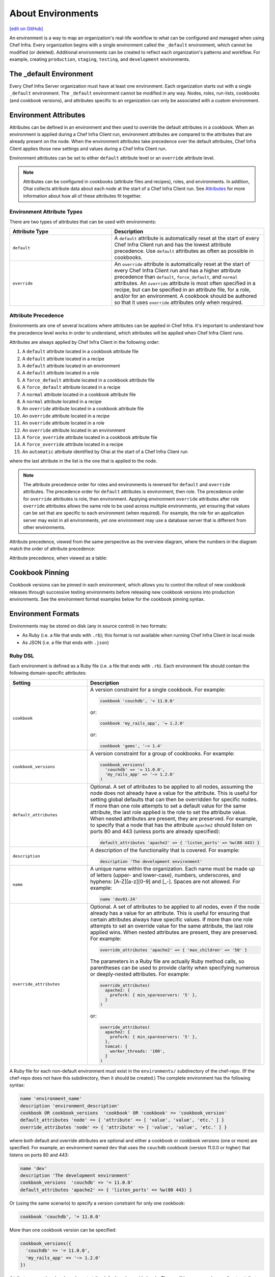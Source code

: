=====================================================
About Environments
=====================================================
`[edit on GitHub] <https://github.com/chef/chef-web-docs/blob/master/chef_master/source/environments.rst>`__

.. tag environment

An environment is a way to map an organization's real-life workflow to what can be configured and managed when using Chef Infra. Every organization begins with a single environment called the ``_default`` environment, which cannot be modified (or deleted). Additional environments can be created to reflect each organization's patterns and workflow. For example, creating ``production``, ``staging``, ``testing``, and ``development`` environments.

.. end_tag

The _default Environment
=====================================================
Every Chef Infra Server organization must have at least one environment. Each organization starts out with a single ``_default`` environment. The ``_default`` environment cannot be modified in any way. Nodes, roles, run-lists, cookbooks (and cookbook versions), and attributes specific to an organization can only be associated with a custom environment.

Environment Attributes
=====================================================
.. tag environment_attribute

Attributes can be defined in an environment and then used to override the default attributes in a cookbook. When an environment is applied during a Chef Infra Client run, environment attributes are compared to the attributes that are already present on the node. When the environment attributes take precedence over the default attributes, Chef Infra Client applies those new settings and values during a Chef Infra Client run.

Environment attributes can be set to either ``default`` attribute level or an ``override`` attribute level.

.. end_tag

.. note:: .. tag notes_see_attributes_overview

          Attributes can be configured in cookbooks (attribute files and recipes), roles, and environments. In addition, Ohai collects attribute data about each node at the start of a Chef Infra Client run. See `Attributes </attributes.html>`__ for more information about how all of these attributes fit together.

          .. end_tag

Environment Attribute Types
-----------------------------------------------------
There are two types of attributes that can be used with environments:

.. list-table::
   :widths: 200 300
   :header-rows: 1

   * - Attribute Type
     - Description
   * - ``default``
     - .. tag node_attribute_type_default

       A ``default`` attribute is automatically reset at the start of every Chef Infra Client run and has the lowest attribute precedence. Use ``default`` attributes as often as possible in cookbooks.

       .. end_tag

   * - ``override``
     - .. tag node_attribute_type_override

       An ``override`` attribute is automatically reset at the start of every Chef Infra Client run and has a higher attribute precedence than ``default``, ``force_default``, and ``normal`` attributes. An ``override`` attribute is most often specified in a recipe, but can be specified in an attribute file, for a role, and/or for an environment. A cookbook should be authored so that it uses ``override`` attributes only when required.

       .. end_tag

Attribute Precedence
-----------------------------------------------------

Environments are one of several locations where attributes can be applied in Chef Infra. It's important to understand how the precedence level works in order to understand, which attributes will be applied when Chef Infra Client runs.

.. tag node_attribute_precedence

Attributes are always applied by Chef Infra Client in the following order:

#. A ``default`` attribute located in a cookbook attribute file
#. A ``default`` attribute located in a recipe
#. A ``default`` attribute located in an environment
#. A ``default`` attribute located in a role
#. A ``force_default`` attribute located in a cookbook attribute file
#. A ``force_default`` attribute located in a recipe
#. A ``normal`` attribute located in a cookbook attribute file
#. A ``normal`` attribute located in a recipe
#. An ``override`` attribute located in a cookbook attribute file
#. An ``override`` attribute located in a recipe
#. An ``override`` attribute located in a role
#. An ``override`` attribute located in an environment
#. A ``force_override`` attribute located in a cookbook attribute file
#. A ``force_override`` attribute located in a recipe
#. An ``automatic`` attribute identified by Ohai at the start of a Chef Infra Client run

where the last attribute in the list is the one that is applied to the node.

.. note:: The attribute precedence order for roles and environments is reversed for ``default`` and ``override`` attributes. The precedence order for ``default`` attributes is environment, then role. The precedence order for ``override`` attributes is role, then environment. Applying environment ``override`` attributes after role ``override`` attributes allows the same role to be used across multiple environments, yet ensuring that values can be set that are specific to each environment (when required). For example, the role for an application server may exist in all environments, yet one environment may use a database server that is different from other environments.

Attribute precedence, viewed from the same perspective as the overview diagram, where the numbers in the diagram match the order of attribute precedence:

.. image:: ../../images/overview_chef_attributes_precedence.png

Attribute precedence, when viewed as a table:

.. image:: ../../images/overview_chef_attributes_table.png

.. end_tag

Cookbook Pinning
=====================================================

Cookbook versions can be pinned in each environment, which allows you to control the rollout of new cookbook releases through successive testing environments before releasing new cookbook versions into production environments. See the environment format examples below for the cookbook pinning syntax.

Environment Formats
=====================================================

Environments may be stored on disk (any in source control) in two formats:

* As Ruby (i.e. a file that ends with ``.rb``); this format is not available when running Chef Infra Client in local mode
* As JSON (i.e. a file that ends with ``.json``)

Ruby DSL
-----------------------------------------------------

Each environment is defined as a Ruby file (i.e. a file that ends with ``.rb``). Each environment file should contain the following domain-specific attributes:

.. list-table::
   :widths: 200 300
   :header-rows: 1

   * - Setting
     - Description
   * - ``cookbook``
     - A version constraint for a single cookbook. For example:

       .. code-block:: ruby

          cookbook 'couchdb', '< 11.0.0'

       or:

       .. code-block:: ruby

          cookbook 'my_rails_app', '= 1.2.0'

       or:

       .. code-block:: ruby

          cookbook 'gems', '~> 1.4'

   * - ``cookbook_versions``
     - A version constraint for a group of cookbooks. For example:

       .. code-block:: ruby

          cookbook_versions(
            'couchdb' => '= 11.0.0',
            'my_rails_app' => '~> 1.2.0'
          )

   * - ``default_attributes``
     - Optional. A set of attributes to be applied to all nodes, assuming the node does not already have a value for the attribute. This is useful for setting global defaults that can then be overridden for specific nodes. If more than one role attempts to set a default value for the same attribute, the last role applied is the role to set the attribute value. When nested attributes are present, they are preserved. For example, to specify that a node that has the attribute ``apache2`` should listen on ports 80 and 443 (unless ports are already specified):

       .. code-block:: ruby

          default_attributes 'apache2' => { 'listen_ports' => %w(80 443) }

   * - ``description``
     - A description of the functionality that is covered. For example:

       .. code-block:: ruby

          description 'The development environment'

   * - ``name``
     - A unique name within the organization. Each name must be made up of letters (upper- and lower-case), numbers, underscores, and hyphens: [A-Z][a-z][0-9] and [_-]. Spaces are not allowed. For example:

       .. code-block:: ruby

          name 'dev01-24'

   * - ``override_attributes``
     - Optional. A set of attributes to be applied to all nodes, even if the node already has a value for an attribute. This is useful for ensuring that certain attributes always have specific values. If more than one role attempts to set an override value for the same attribute, the last role applied wins. When nested attributes are present, they are preserved. For example:

       .. code-block:: ruby

          override_attributes 'apache2' => { 'max_children' => '50' }

       The parameters in a Ruby file are actually Ruby method calls, so parentheses can be used to provide clarity when specifying numerous or deeply-nested attributes. For example:

       .. code-block:: ruby

          override_attributes(
            apache2: {
              prefork: { min_spareservers: '5' },
            }
          )

       or:

       .. code-block:: ruby

          override_attributes(
            apache2: {
              prefork: { min_spareservers: '5' },
            },
            tomcat: {
              worker_threads: '100',
            }
          )

A Ruby file for each non-default environment must exist in the ``environments/`` subdirectory of the chef-repo. (If the chef-repo does not have this subdirectory, then it should be created.) The complete environment has the following syntax:

.. code-block:: ruby

   name 'environment_name'
   description 'environment_description'
   cookbook OR cookbook_versions  'cookbook' OR 'cookbook' => 'cookbook_version'
   default_attributes 'node' => { 'attribute' => [ 'value', 'value', 'etc.' ] }
   override_attributes 'node' => { 'attribute' => [ 'value', 'value', 'etc.' ] }

where both default and override attributes are optional and either a cookbook or cookbook versions (one or more) are specified. For example, an environment named ``dev`` that uses the ``couchdb`` cookbook (version 11.0.0 or higher) that listens on ports 80 and 443:

.. code-block:: ruby

   name 'dev'
   description 'The development environment'
   cookbook_versions  'couchdb' => '= 11.0.0'
   default_attributes 'apache2' => { 'listen_ports' => %w(80 443) }

Or (using the same scenario) to specify a version constraint for only one cookbook:

.. code-block:: ruby

   cookbook 'couchdb', '= 11.0.0'

More than one cookbook version can be specified:

.. code-block:: ruby

   cookbook_versions({
     'couchdb' => '= 11.0.0',
     'my_rails_app' => '~> 1.2.0'
   })

Attributes are optional and can be set at the default and override levels. These will be processed according to attribute precedence. An environment attribute will be applied to all nodes within the environment, except in places where it is overridden by an attribute with higher precedence. For example:

.. code-block:: ruby

   default_attributes 'apache2' => { 'listen_ports' => %w(80 443) }

will have all nodes in the environment (``node[:apache2][:listen_ports]``) set to ``'80'`` and ``'443'`` unless they were overridden by an attribute with higher precedence. For example:

.. code-block:: ruby

   override_attributes 'apache2' => { 'listen_ports' => %w(80 443) }

JSON
-----------------------------------------------------
The JSON format for environments maps directly to the domain-specific Ruby format: the same settings, attributes, and values, and a similar structure and organization, just formatted as JSON. When an environment is defined as JSON the file that contains that data must be defined as a file that ends with ``.json``. For example:

.. code-block:: javascript

   {
     "name": "dev",
     "default_attributes": {
       "apache2": {
         "listen_ports": [
           "80",
           "443"
         ]
       }
     },
     "json_class": "Chef::Environment",
     "description": "",
     "cookbook_versions": {
       "couchdb": "= 11.0.0"
     },
     "chef_type": "environment"
   }

The JSON format has two additional settings:

.. list-table::
   :widths: 200 300
   :header-rows: 1

   * - Setting
     - Description
   * - ``chef_type``
     - Always set this to ``environment``. Use this setting for any custom process that consumes environment objects outside of Ruby.
   * - ``json_class``
     - Always set this to ``Chef::Environment``. Chef Infra Client uses this setting to auto-inflate an environment object. If objects are being rebuilt outside of Ruby, ignore it.

Create Environments
=====================================================
An environment can be created in five different ways:

* Creating a Ruby file in the environments sub-directory of the chef-repo and then pushing it to the Chef server
* Creating a JSON file directly in the chef-repo and then pushing it to the Chef server
* Using knife
* Using the Chef management console web user interface
* Using the Chef Infra Server REST API

Once an environment exists on the Chef Infra Server, a node can be associated with that environment using the ``chef_environment`` method.

Manage Environments
=====================================================
Once created, an environment can be managed in several ways:

* By using knife and passing the ``-E ENVIRONMENT_NAME`` option with ``knife cookbook upload``
* By using Ruby or JSON files that are stored in a version source control system. These files are pushed to the Chef Infra Server using the ``knife environment`` subcommand and the ``from file`` argument. This approach allows environment data to be dynamically generated. This approach will not work unless these files are defined in the proper format---Ruby file end with ``.rb``; JSON files end with ``.json``.

These workflows are mutually exclusive: only the most recent environment changes will be kept on the Chef Infra Server, regardless of the source of those changes. All previous changes are overwritten when environment data is updated.

The settings for environments can be modified and environments can be integrated into the larger infrastructure by associating them with nodes and by using recipes to call specific environment settings.

Find Environment from Recipe
-----------------------------------------------------
Use the following syntax to find the current environment from a recipe:

.. code-block:: ruby

   node.environment

or:

.. code-block:: ruby

   node.chef_environment

Save in a Data Bag
-----------------------------------------------------
Values that are stored in a data bag are global to the organization and are available to any environment. There are two main strategies that can be used to store per-environment data within a data bag: by using a top-level key that corresponds to the environment or by using separate items for each environment.

A data bag that is storing a top-level key for an environment might look something like this:

.. code-block:: javascript

   {
     "id": "some_data_bag_item",
     "production" : {
       // Hash with all your data here
     },
     "testing" : {
       // Hash with all your data here
     }
   }

When using the data bag in a recipe, that data can be accessed from a recipe using code similar to:

.. code-block:: ruby

   bag_item[node.chef_environment]['some_other_key']

The other approach is to use separate items for each environment. Depending on the amount of data, it may all fit nicely within a single item. If this is the case, then creating different items for each environment may be a simple approach to providing per-environment values within a data bag. However, this approach is more time-consuming and may not scale to very large environments or when the data must be stored in many data bag items.

Override Attributes in Roles
-----------------------------------------------------
Environment attributes that are used with roles can be overridden. Typically, this is done by using attribute precedence, but sometimes it may be necessary to ensure that specific attributes are used based on the presence of specific environments. This type of scenario is best addressed in using a recipe that relies on a top-level key that is stored in a data bag.

For example, to retrieve a value from a data bag based on a specific environment:

.. code-block:: ruby

   mything = data_bag_item('things', 'mything')
   attribute_i_want = mything[node.chef_environment]

Set for a Node
-----------------------------------------------------
A node is considered to be associated with an environment when the ``chef_environment`` attribute is set. The ``chef_environment`` attribute cannot be set with normal or override attributes (i.e. in a role) because it is actually a method. An environment may be set explicitly using the following methods:

* By using the ``knife edit`` and ``knife exec`` subcommands
* By editing the ``chef_environment`` directly using knife or the Chef management console
* By editing the ``environment`` configuration details in the client.rb file, and then using ``knife bootstrap -e environment_name`` to bootstrap the changes to the specified environment

  .. note:: After the environment has been set via bootstrap, the environment is set in the client.rb file and may not be modified using the Chef management console or the ``edit`` argument of the ``knife node`` subcommand.
* By setting the ``environment`` configuration entry in the client.rb file ; when Chef Infra Client runs, it will pick up the value and then set the ``chef_environment`` attribute of the node

Move Nodes
-----------------------------------------------------
Use the ``knife exec`` subcommand to move nodes between environments, such as from a "dev" to a "production" environment. For example:

.. code-block:: bash

   $ knife exec -E 'nodes.transform("chef_environment:dev") { |n| n.chef_environment("production") }'

Search Environments
-----------------------------------------------------
.. tag search_environment

When searching, an environment is an attribute. This allows search results to be limited to a specified environment by using Boolean operators and extra search terms. For example, to use knife to search for all of the servers running CentOS in an environment named "QA", enter the following:

.. code-block:: bash

   knife search node "chef_environment:QA AND platform:centos"

Or, to include the same search in a recipe, use a code block similar to:

.. code-block:: ruby

   qa_nodes = search(:node,"chef_environment:QA")
   qa_nodes.each do |qa_node|
       # Do useful work specific to qa nodes only
   end

.. end_tag

Environments in Chef Solo
=====================================================
.. tag chef_solo_environments

An environment is defined using JSON or the Ruby DSL. chef-solo will look for environments in ``/var/chef/environments``, but this location can be modified by changing the setting for ``environment_path`` in solo.rb. For example, the following setting in solo.rb:

.. code-block:: ruby

   environment_path '/var/chef-solo/environments'

Environment data looks like the following in JSON:

.. code-block:: javascript

   {
     "name": "dev",
     "default_attributes": {
       "apache2": {
         "listen_ports": [
           "80",
           "443"
         ]
       }
     },
     "json_class": "Chef::Environment",
       "description": "",
       "cookbook_versions": {
       "couchdb": "= 11.0.0"
     },
     "chef_type": "environment"
     }

and like the following in the Ruby DSL:

.. code-block:: ruby

   name 'environment_name'
   description 'environment_description'
   cookbook OR cookbook_versions  'cookbook' OR 'cookbook' => 'cookbook_version'
   default_attributes 'node' => { 'attribute' => %w(value value etc.) }
   override_attributes 'node' => { 'attribute' => %w(value value etc.) }

.. end_tag
